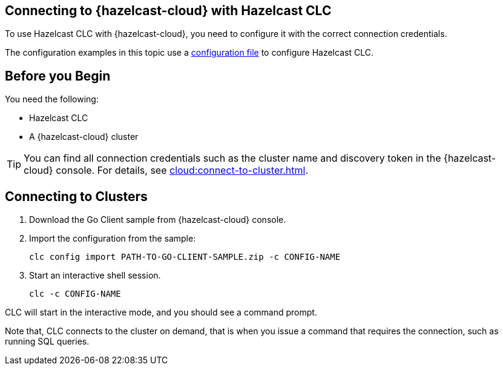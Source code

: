 == Connecting to {hazelcast-cloud} with Hazelcast CLC
:description: To use Hazelcast CLC with {hazelcast-cloud}, you need to configure it with the correct connection credentials.
:page-product: cloud

{description}

The configuration examples in this topic use a xref:configuration.adoc[configuration file] to configure Hazelcast CLC.

== Before you Begin

You need the following:

- Hazelcast CLC
- A {hazelcast-cloud} cluster

TIP: You can find all connection credentials such as the cluster name and discovery token in the {hazelcast-cloud} console. For details, see xref:cloud:connect-to-cluster.adoc[].

[[mutual]]
== Connecting to Clusters

. Download the Go Client sample from {hazelcast-cloud} console.

. Import the configuration from the sample:
+
```bash
clc config import PATH-TO-GO-CLIENT-SAMPLE.zip -c CONFIG-NAME
```
. Start an interactive shell session.
+
```bash
clc -c CONFIG-NAME
```

CLC will start in the interactive mode, and you should see a command prompt.

Note that, CLC connects to the cluster on demand, that is when you issue a command that requires the connection, such as running SQL queries.
